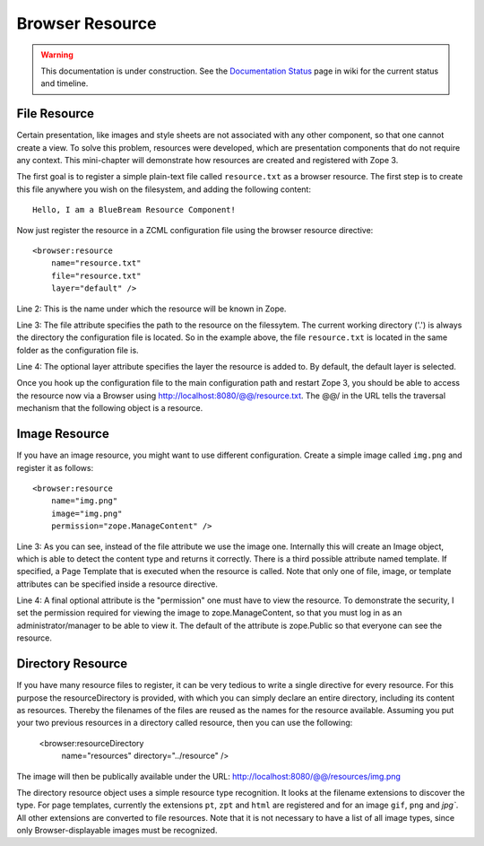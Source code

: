 Browser Resource
================

.. warning::

   This documentation is under construction.  See the `Documentation
   Status <http://wiki.zope.org/bluebream/DocumentationStatus>`_ page
   in wiki for the current status and timeline.

File Resource
-------------

Certain presentation, like images and style sheets are not associated
with any other component, so that one cannot create a view.  To solve
this problem, resources were developed, which are presentation
components that do not require any context.  This mini-chapter will
demonstrate how resources are created and registered with Zope 3.

The first goal is to register a simple plain-text file called
``resource.txt`` as a browser resource.  The first step is to create
this file anywhere you wish on the filesystem, and adding the
following content::

  Hello, I am a BlueBream Resource Component!

Now just register the resource in a ZCML configuration file using the
browser resource directive::

  <browser:resource
      name="resource.txt"
      file="resource.txt"
      layer="default" />

Line 2: This is the name under which the resource will be known in
Zope.

Line 3: The file attribute specifies the path to the resource on the
filessytem.  The current working directory ('.') is always the
directory the configuration file is located.  So in the example
above, the file ``resource.txt`` is located in the same folder as the
configuration file is.

Line 4: The optional layer attribute specifies the layer the resource
is added to.  By default, the default layer is selected.

Once you hook up the configuration file to the main configuration
path and restart Zope 3, you should be able to access the resource
now via a Browser using http://localhost:8080/@@/resource.txt. The
@@/ in the URL tells the traversal mechanism that the following
object is a resource.

Image Resource
--------------

If you have an image resource, you might want to use different
configuration.  Create a simple image called ``img.png`` and register
it as follows::

  <browser:resource
      name="img.png"
      image="img.png"
      permission="zope.ManageContent" />

Line 3: As you can see, instead of the file attribute we use the
image one.  Internally this will create an Image object, which is
able to detect the content type and returns it correctly.  There is a
third possible attribute named template.  If specified, a Page
Template that is executed when the resource is called.  Note that
only one of file, image, or template attributes can be specified
inside a resource directive.

Line 4: A final optional attribute is the "permission" one must have
to view the resource.  To demonstrate the security, I set the
permission required for viewing the image to zope.ManageContent, so
that you must log in as an administrator/manager to be able to view
it.  The default of the attribute is zope.Public so that everyone can
see the resource.


Directory Resource
------------------

If you have many resource files to register, it can be very tedious
to write a single directive for every resource.  For this purpose the
resourceDirectory is provided, with which you can simply declare an
entire directory, including its content as resources.  Thereby the
filenames of the files are reused as the names for the resource
available.  Assuming you put your two previous resources in a
directory called resource, then you can use the following:

  <browser:resourceDirectory
    name="resources"
    directory="../resource"
    />

The image will then be publically available under the URL:
http://localhost:8080/@@/resources/img.png

The directory resource object uses a simple resource type
recognition.  It looks at the filename extensions to discover the
type.  For page templates, currently the extensions ``pt``, ``zpt``
and ``html`` are registered and for an image ``gif``, ``png`` and
`jpg``.  All other extensions are converted to file resources.  Note
that it is not necessary to have a list of all image types, since
only Browser-displayable images must be recognized.

.. raw:: html

  <div id="disqus_thread"></div><script type="text/javascript"
  src="http://disqus.com/forums/bluebream/embed.js"></script><noscript><a
  href="http://disqus.com/forums/bluebream/?url=ref">View the
  discussion thread.</a></noscript><a href="http://disqus.com"
  class="dsq-brlink">blog comments powered by <span
  class="logo-disqus">Disqus</span></a>
